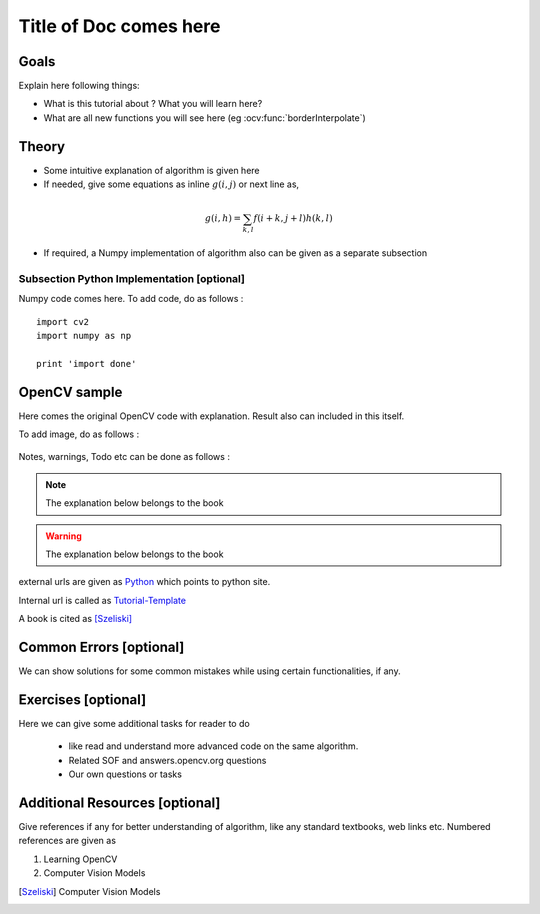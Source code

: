 .. _Tutorial-Template:

Title of Doc comes here
***********************

Goals
======

Explain here following things:

.. container:: enumeratevisibleitemswithsquare

    * What is this tutorial about ? What you will learn here?
    * What are all new functions you will see here (eg :ocv:func:`borderInterpolate`) 
    
Theory
======

.. container:: enumeratevisibleitemswithsquare

    * Some intuitive explanation of algorithm is given here
    * If needed, give some equations as inline :math:`g(i,j)` or next line as,
    
    .. math::
        g(i,h) = \sum_{k,l} f(i+k, j+l) h(k,l)
        
    * If required, a Numpy implementation of algorithm also can be given as a separate subsection
    
Subsection Python Implementation [optional]
--------------------------------------------

Numpy code comes here. To add code, do as follows :
::
    import cv2
    import numpy as np
    
    print 'import done'
    
OpenCV sample
=============

Here comes the original OpenCV code with explanation. Result also can included in this itself.

To add image, do as follows :

     .. image:: images/messi5.jpg
              :alt: Smoothing with a median filter
              :align: center    

Notes, warnings, Todo etc can be done as follows :

.. note::
   The explanation below belongs to the book
.. warning::
   The explanation below belongs to the book
.. todo::
   The explanation below belongs to the book    
.. seealso::
   The explanation below belongs to the book  
              
external urls are given as `Python <http://www.python.org>`_ which points to python site.

Internal url is called as Tutorial-Template_

A book is cited as [Szeliski]_
          
Common Errors [optional]     
========================

We can show solutions for some common mistakes while using certain functionalities, if any.  
            
Exercises [optional]
=====================

Here we can give some additional tasks for reader to do 

    * like read and understand more advanced code on the same algorithm.
    * Related SOF and answers.opencv.org questions
    * Our own questions or tasks
    
Additional Resources [optional]
================================

Give references if any for better understanding of algorithm, like any standard textbooks, web links etc. Numbered references are given as 

#. Learning OpenCV 
#. Computer Vision Models
   
   
.. [Szeliski] Computer Vision Models              
